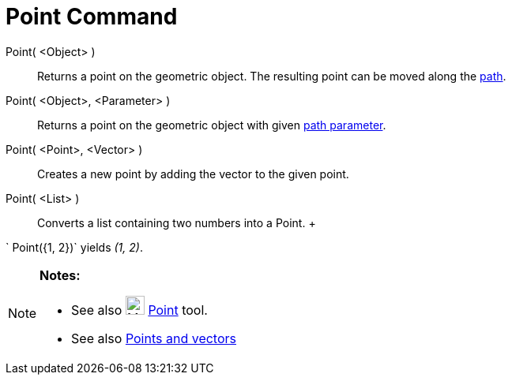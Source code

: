 = Point Command

Point( <Object> )::
  Returns a point on the geometric object. The resulting point can be moved along the
  xref:/Geometric_Objects.adoc[path].
Point( <Object>, <Parameter> )::
  Returns a point on the geometric object with given xref:/commands/PathParameter_Command.adoc[path parameter].
Point( <Point>, <Vector> )::
  Creates a new point by adding the vector to the given point.
Point( <List> )::
  Converts a list containing two numbers into a Point.
  +

[EXAMPLE]

====

` Point({1, 2})` yields _(1, 2)_.

====

[NOTE]

====

*Notes:*

* See also image:24px-Mode_point.svg.png[Mode point.svg,width=24,height=24] xref:/tools/Point_Tool.adoc[Point] tool.
* See also xref:/Points_and_Vectors.adoc[Points and vectors]

====
